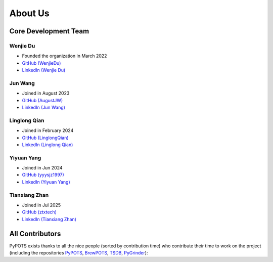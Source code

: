 About Us
========

Core Development Team
"""""""""""""""""""""

Wenjie Du
**********
- Founded the organization in March 2022
- `GitHub (WenjieDu) <https://github.com/WenjieDu>`_
- `LinkedIn (Wenjie Du) <https://www.linkedin.com/in/wenjie-du>`_

Jun Wang
********
- Joined in August 2023
- `GitHub (AugustJW) <https://github.com/AugustJW>`_
- `LinkedIn (Jun Wang) <https://www.linkedin.com/in/wang-jun-35323b193>`_

Linglong Qian
*************
- Joined in February 2024
- `GitHub (LinglongQian) <https://github.com/LinglongQian>`_
- `LinkedIn (Linglong Qian) <https://www.linkedin.com/in/linglongqian>`_

Yiyuan Yang
************
- Joined in Jun 2024
- `GitHub (yyysjz1997) <https://github.com/yyysjz1997>`_
- `LinkedIn (Yiyuan Yang) <https://www.linkedin.com/in/yiyuan-yang-8154941ab>`_

Tianxiang Zhan
**************
- Joined in Jul 2025
- `GitHub (ztxtech) <https://github.com/ztxtech>`_
- `LinkedIn (Tianxiang Zhan) <https://www.linkedin.com/in/ztxtech>`_


All Contributors
""""""""""""""""
PyPOTS exists thanks to all the nice people (sorted by contribution time) who contribute their time to work on the project (including the repositories
`PyPOTS <https://github.com/WenjieDu/PyPOTS/graphs/contributors>`_,
`BrewPOTS <https://github.com/WenjieDu/BrewPOTS/graphs/contributors>`_,
`TSDB <https://github.com/WenjieDu/TSDB/graphs/contributors>`_,
`PyGrinder <https://github.com/WenjieDu/PyGrinder/graphs/contributors>`_):

.. raw:: html

    <object data="https://pypots.com/figs/pypots_logos/publicity/PyPOTS_contributors.svg">
    </object>
